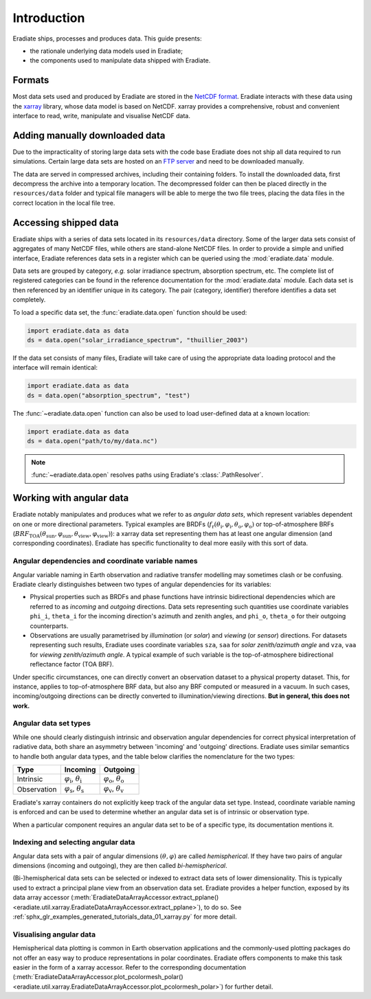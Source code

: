 .. _sec-user_guide-data-intro:

Introduction
============

Eradiate ships, processes and produces data. This guide presents:

* the rationale underlying data models used in Eradiate;
* the components used to manipulate data shipped with Eradiate.

Formats
-------

Most data sets used and produced by Eradiate are stored in the
`NetCDF format <https://www.unidata.ucar.edu/software/netcdf/>`_. Eradiate
interacts with these data using the `xarray <https://xarray.pydata.org/>`_
library, whose data model is based on NetCDF. xarray provides a comprehensive,
robust and convenient interface to read, write, manipulate and visualise NetCDF
data.

.. _sec-user_guide-manual_download:

Adding manually downloaded data
-------------------------------

Due to the impracticality of storing large data sets with the code base
Eradiate does not ship all data required to run simulations.
Certain large data sets are hosted on an 
`FTP server <https://eradiate.eu/data>`_
and need to be downloaded manually.

The data are served in compressed archives, including their containing
folders. To install the downloaded data, first decompress the archive into a temporary
location. The decompressed folder can then be placed directly in the ``resources/data``
folder and typical file managers will be able to merge the two file trees, placing
the data files in the correct location in the local file tree.

Accessing shipped data
----------------------

Eradiate ships with a series of data sets located in its ``resources/data``
directory. Some of the larger data sets consist of aggregates of many NetCDF
files, while others are stand-alone NetCDF files. In order to provide a simple
and unified interface, Eradiate references data sets in a register which can be
queried using the :mod:`eradiate.data` module.

Data sets are grouped by category, *e.g.* solar irradiance spectrum, absorption
spectrum, etc. The complete list of registered categories can be found in the
reference documentation for the :mod:`eradiate.data` module. Each data set is
then referenced by an identifier unique in its category. The pair
(category, identifier) therefore identifies a data set completely.

To load a specific data set, the :func:`eradiate.data.open` function should be
used:

.. code-block:: python

   import eradiate.data as data
   ds = data.open("solar_irradiance_spectrum", "thuillier_2003")

If the data set consists of many files, Eradiate will take care of using the
appropriate data loading protocol and the interface will remain identical:

.. code-block:: python

   import eradiate.data as data
   ds = data.open("absorption_spectrum", "test")

The :func:`~eradiate.data.open` function can also be used to load user-defined
data at a known location:

.. code-block:: python

   import eradiate.data as data
   ds = data.open("path/to/my/data.nc")

.. note::

   :func:`~eradiate.data.open` resolves paths using Eradiate's
   :class:`.PathResolver`.

.. _sec-user_guide-data_guide-working_angular_data:

Working with angular data
-------------------------

Eradiate notably manipulates and produces what we refer to as *angular data sets*,
which represent variables dependent on one or more directional parameters.
Typical examples are BRDFs
(:math:`f_\mathrm{r} (\theta_\mathrm{i}, \varphi_\mathrm{i}, \theta_\mathrm{o}, \varphi_\mathrm{o})`
or top-of-atmosphere BRFs
(:math:`\mathit{BRF}_\mathrm{TOA} (\theta_\mathrm{sun}, \varphi_\mathrm{sun}, \theta_\mathrm{view}, \varphi_\mathrm{view})`):
a xarray data set representing them has at least one angular dimension (and
corresponding coordinates). Eradiate has specific functionality to deal more
easily with this sort of data.

Angular dependencies and coordinate variable names
^^^^^^^^^^^^^^^^^^^^^^^^^^^^^^^^^^^^^^^^^^^^^^^^^^

Angular variable naming in Earth observation and radiative transfer modelling
may sometimes clash or be confusing. Eradiate clearly distinguishes between two
types of angular dependencies for its variables:

* Physical properties such as BRDFs and phase functions have intrinsic
  bidirectional dependencies which are referred to as *incoming* and *outgoing*
  directions. Data sets representing such quantities use  coordinate variables
  ``phi_i``, ``theta_i`` for the incoming direction's azimuth and zenith angles,
  and ``phi_o``, ``theta_o`` for their outgoing counterparts.

* Observations are usually parametrised by *illumination* (or *solar*) and
  *viewing* (or *sensor*) directions. For datasets representing such results,
  Eradiate uses coordinate variables ``sza``, ``saa`` for
  *solar zenith/azimuth angle* and ``vza``, ``vaa`` for
  *viewing zenith/azimuth angle*. A typical example of such variable is
  the top-of-atmosphere bidirectional reflectance factor (TOA BRF).

Under specific circumstances, one can directly convert an observation dataset to
a physical property dataset. This, for instance, applies to top-of-atmosphere
BRF data, but also any BRF computed or measured in a vacuum. In such cases,
incoming/outgoing directions can be directly converted to
illumination/viewing directions. **But in general, this does not work.**

Angular data set types
^^^^^^^^^^^^^^^^^^^^^^

While one should clearly distinguish intrinsic and observation angular
dependencies for correct physical interpretation of radiative data, both share
an asymmetry between 'incoming' and 'outgoing' directions. Eradiate uses
similar semantics to handle both angular data types, and the table below clarifies
the nomenclature for the two types:

.. list-table::
   :header-rows: 1

   * - Type
     - Incoming
     - Outgoing
   * - Intrinsic
     - :math:`\varphi_\mathrm{i}`, :math:`\theta_\mathrm{i}`
     - :math:`\varphi_\mathrm{o}`, :math:`\theta_\mathrm{o}`
   * - Observation
     - :math:`\varphi_\mathrm{s}`, :math:`\theta_\mathrm{s}`
     - :math:`\varphi_\mathrm{v}`, :math:`\theta_\mathrm{v}`

Eradiate's xarray containers do not explicitly keep track of the angular data
set type. Instead, coordinate variable naming is enforced and can be used to
determine whether an angular data set is of intrinsic or observation type.

When a particular component requires an angular data set to be of a specific
type, its documentation mentions it.

Indexing and selecting angular data
^^^^^^^^^^^^^^^^^^^^^^^^^^^^^^^^^^^

Angular data sets with a pair of angular dimensions :math:`(\theta, \varphi)`
are called *hemispherical*. If they have two pairs of angular dimensions
(incoming and outgoing), they are then called *bi-hemispherical*.

(Bi-)hemispherical data sets can be selected or indexed to extract data sets of
lower dimensionality. This is typically used to extract a principal plane view
from an observation data set. Eradiate provides a helper function, exposed by its
data array accessor
(:meth:`EradiateDataArrayAccessor.extract_pplane() <eradiate.util.xarray.EradiateDataArrayAccessor.extract_pplane>`),
to do so. See :ref:`sphx_glr_examples_generated_tutorials_data_01_xarray.py` for
more detail.

Visualising angular data
^^^^^^^^^^^^^^^^^^^^^^^^

Hemispherical data plotting is common in Earth observation applications and
the commonly-used plotting packages do not offer an easy way to produce
representations in polar coordinates. Eradiate offers components to make this
task easier in the form of a xarray accessor. Refer to the corresponding
documentation
(:meth:`EradiateDataArrayAccessor.plot_pcolormesh_polar() <eradiate.util.xarray.EradiateDataArrayAccessor.plot_pcolormesh_polar>`)
for further detail.
